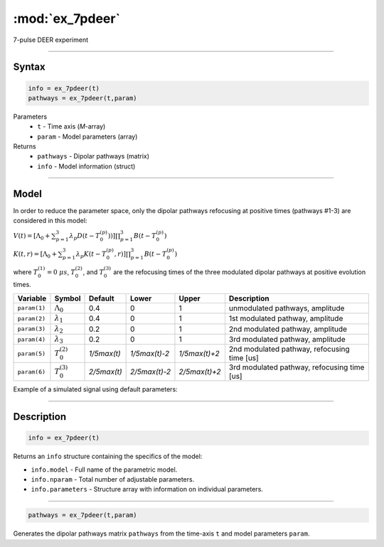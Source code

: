 .. highlight:: matlab
.. _ex_7pdeer:


***********************
:mod:`ex_7pdeer`
***********************

7-pulse DEER experiment 

-----------------------------


Syntax
=========================================

.. code-block:: matlab

        info = ex_7pdeer(t)
        pathways = ex_7pdeer(t,param)

Parameters
    *   ``t`` - Time axis (*M*-array)
    *   ``param`` - Model parameters (array)
Returns
    *   ``pathways`` - Dipolar pathways (matrix)
    *   ``info`` - Model information (struct)


-----------------------------

Model
=========================================

.. image:: ../images/model_scheme_ex_7pdeer.png
   :width: 650px

In order to reduce the parameter space, only the dipolar pathways refocusing at positive times (pathways #1-3) are considered in this model:

:math:`V(t) = [\Lambda_0 + \sum^3_{p=1} \lambda_p D(t-T_0^{(p)}))]\prod^3_{p=1} B(t - T_0^{(p)})`

:math:`K(t,r) = [\Lambda_0 + \sum^3_{p=1} \lambda_p K(t-T_0^{(p)},r)]\prod^3_{p=1} B(t - T_0^{(p)})`

where :math:`T_0^{(1)}=0\;\mu s`, :math:`T_0^{(2)}`, and :math:`T_0^{(3)}` are the refocusing times of the three modulated dipolar pathways  at positive evolution times.


============== ======================== ================= ==================== ==================== =============================================
 Variable        Symbol                   Default          Lower                Upper                Description
============== ======================== ================= ==================== ==================== =============================================
``param(1)``   :math:`\Lambda_0`        0.4                0                    1                     unmodulated pathways, amplitude
``param(2)``   :math:`\lambda_1`        0.4                0                    1                     1st modulated pathway, amplitude
``param(3)``   :math:`\lambda_2`        0.2                0                    1                     2nd modulated pathway, amplitude
``param(4)``   :math:`\lambda_3`        0.2                0                    1                     3rd modulated pathway, amplitude
``param(5)``   :math:`T_0^{(2)}`        `1/5\max(t)`       `1/5\max(t)-2`       `1/5\max(t)+2`        2nd modulated pathway, refocusing time [us]
``param(6)``   :math:`T_0^{(3)}`        `2/5\max(t)`       `2/5\max(t)-2`       `2/5\max(t)+2`        3rd modulated pathway, refocusing time [us]
============== ======================== ================= ==================== ==================== =============================================


Example of a simulated signal using default parameters:

.. image:: ../images/model_ex_7pdeer.png
   :width: 550px

-----------------------------


Description
=========================================

.. code-block:: matlab

        info = ex_7pdeer(t)

Returns an ``info`` structure containing the specifics of the model:

* ``info.model`` -  Full name of the parametric model.
* ``info.nparam`` -  Total number of adjustable parameters.
* ``info.parameters`` - Structure array with information on individual parameters.

-----------------------------

.. code-block:: matlab

        pathways = ex_7pdeer(t,param)

Generates the dipolar pathways matrix ``pathways`` from the time-axis ``t`` and model parameters ``param``. 



